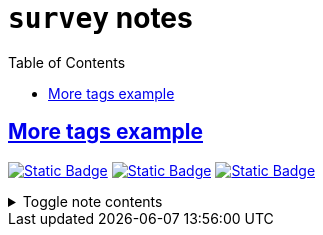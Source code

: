 = `survey` notes
:toc:
:toclevels: 1

== link:../more_tags_example.adoc[More tags example]
image:https://img.shields.io/badge/athena-d3869b[Static Badge,link=./athena.adoc]
image:https://img.shields.io/badge/wedding-ebdbb2[Static Badge,link=./wedding.adoc]
image:https://img.shields.io/badge/survey-d79921[Static Badge,link=./survey.adoc]

.Toggle note contents
[%collapsible]
====
More tag color examples :)
====
